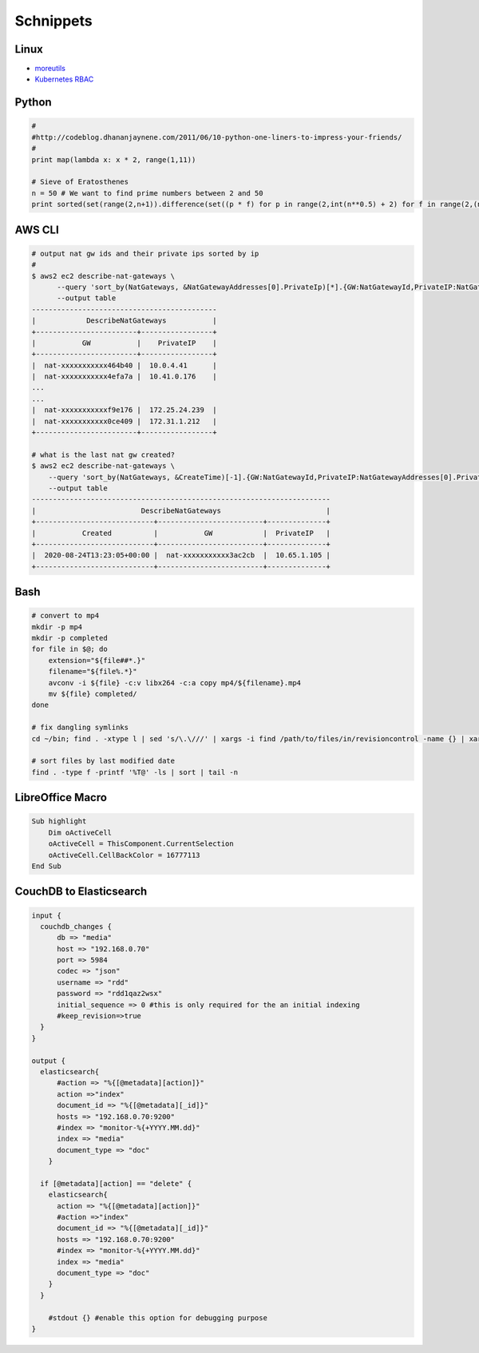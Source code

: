 Schnippets
==========

.. _moreutils: https://prefetch.net/blog/index.php/2016/11/09/getting-more-out-of-your-linux-servers-with-moreutils/
.. _k8s_rbac: http://docs.heptio.com/content/tutorials/rbac.html
__ k8s_rbac_

Linux
-----

* moreutils_
* `Kubernetes RBAC`__

Python
------

.. code-block:: python

    #
    #http://codeblog.dhananjaynene.com/2011/06/10-python-one-liners-to-impress-your-friends/
    #
    print map(lambda x: x * 2, range(1,11))

    # Sieve of Eratosthenes
    n = 50 # We want to find prime numbers between 2 and 50
    print sorted(set(range(2,n+1)).difference(set((p * f) for p in range(2,int(n**0.5) + 2) for f in range(2,(n/p)+1))))


AWS CLI
-------

.. code-block:: bash

    # output nat gw ids and their private ips sorted by ip
    # 
    $ aws2 ec2 describe-nat-gateways \
          --query 'sort_by(NatGateways, &NatGatewayAddresses[0].PrivateIp)[*].{GW:NatGatewayId,PrivateIP:NatGatewayAddresses[0].PrivateIp}' \
          --output table
    --------------------------------------------
    |            DescribeNatGateways           |
    +------------------------+-----------------+
    |           GW           |    PrivateIP    |
    +------------------------+-----------------+
    |  nat-xxxxxxxxxxx464b40 |  10.0.4.41      |
    |  nat-xxxxxxxxxxx4efa7a |  10.41.0.176    |
    ...
    ...
    |  nat-xxxxxxxxxxxf9e176 |  172.25.24.239  |
    |  nat-xxxxxxxxxxx0ce409 |  172.31.1.212   |
    +------------------------+-----------------+

    # what is the last nat gw created?
    $ aws2 ec2 describe-nat-gateways \
        --query 'sort_by(NatGateways, &CreateTime)[-1].{GW:NatGatewayId,PrivateIP:NatGatewayAddresses[0].PrivateIp,Created:CreateTime}' \
        --output table
    -----------------------------------------------------------------------
    |                         DescribeNatGateways                         |
    +----------------------------+-------------------------+--------------+
    |           Created          |           GW            |  PrivateIP   |
    +----------------------------+-------------------------+--------------+
    |  2020-08-24T13:23:05+00:00 |  nat-xxxxxxxxxxx3ac2cb  |  10.65.1.105 |
    +----------------------------+-------------------------+--------------+


Bash
----

.. code-block:: bash

    # convert to mp4
    mkdir -p mp4
    mkdir -p completed
    for file in $@; do
        extension="${file##*.}"
        filename="${file%.*}"
        avconv -i ${file} -c:v libx264 -c:a copy mp4/${filename}.mp4
        mv ${file} completed/
    done

    # fix dangling symlinks
    cd ~/bin; find . -xtype l | sed 's/\.\///' | xargs -i find /path/to/files/in/revisioncontrol -name {} | xargs -i ln -fs {} .

    # sort files by last modified date
    find . -type f -printf '%T@' -ls | sort | tail -n


LibreOffice Macro
-----------------

.. code-block:: bash

    Sub highlight
        Dim oActiveCell
        oActiveCell = ThisComponent.CurrentSelection
        oActiveCell.CellBackColor = 16777113
    End Sub


CouchDB to Elasticsearch
------------------------


.. code-block:: logstash

   input {
     couchdb_changes {
         db => "media"
         host => "192.168.0.70"
         port => 5984
         codec => "json"
         username => "rdd"
         password => "rdd1qaz2wsx"
         initial_sequence => 0 #this is only required for the an initial indexing
         #keep_revision=>true
     }
   }
    
   output {
     elasticsearch{
         #action => "%{[@metadata][action]}"
         action =>"index"
         document_id => "%{[@metadata][_id]}"
         hosts => "192.168.0.70:9200"
         #index => "monitor-%{+YYYY.MM.dd}"
         index => "media"
         document_type => "doc"
       }
    
     if [@metadata][action] == "delete" {
       elasticsearch{
         action => "%{[@metadata][action]}"
         #action =>"index"
         document_id => "%{[@metadata][_id]}"
         hosts => "192.168.0.70:9200"
         #index => "monitor-%{+YYYY.MM.dd}"
         index => "media"
         document_type => "doc"
       }
     }
       
       #stdout {} #enable this option for debugging purpose
   }
